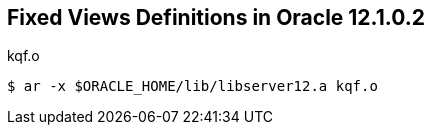 == Fixed Views Definitions in Oracle 12.1.0.2

.kqf.o
[source,sh]
$ ar -x $ORACLE_HOME/lib/libserver12.a kqf.o

